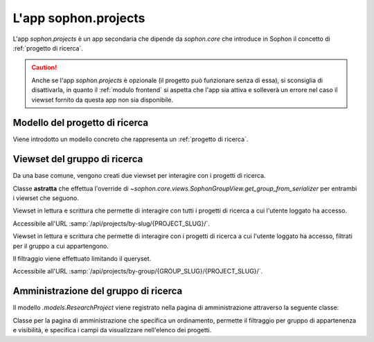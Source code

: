 L'app sophon.projects
-----------------------
.. default-domain:: py
.. default-role:: obj
.. module:: sophon.projects

L'app `sophon.projects` è un app secondaria che dipende da `sophon.core` che introduce in Sophon il concetto di :ref:`progetto di ricerca`.

.. caution::

   Anche se l'app `sophon.projects` è opzionale (il progetto può funzionare senza di essa), si sconsiglia di disattivarla, in quanto il :ref:`modulo frontend` si aspetta che l'app sia attiva e solleverà un errore nel caso il viewset fornito da questa app non sia disponibile.


Modello del progetto di ricerca
^^^^^^^^^^^^^^^^^^^^^^^^^^^^^^^
.. module:: sophon.projects.models

Viene introdotto un modello concreto che rappresenta un :ref:`progetto di ricerca`.

.. class:: ResearchProject(SophonGroupModel)

   .. attribute:: slug: SlugField
   .. attribute:: group: ForeignKey → sophon.core.models.ResearchGroup
   .. attribute:: name: CharField
   .. attribute:: description: TextField
   .. attribute:: visibility: CharField ["PUBLIC", "INTERNAL", "PRIVATE"]


Viewset del gruppo di ricerca
^^^^^^^^^^^^^^^^^^^^^^^^^^^^^
.. module:: sophon.projects.views

Da una base comune, vengono creati due viewset per interagire con i progetti di ricerca.

.. class:: ResearchProjectViewSet(SophonGroupViewSet, metaclass=abc.ABCMeta)

   Classe **astratta** che effettua l'override di `~sophon.core.views.SophonGroupView.get_group_from_serializer` per entrambi i viewset che seguono.

.. class:: ResearchProjectsBySlugViewSet(ResearchProjectViewSet)

   Viewset in lettura e scrittura che permette di interagire con tutti i progetti di ricerca a cui l'utente loggato ha accesso.

   Accessibile all'URL :samp:`/api/projects/by-slug/{PROJECT_SLUG}/`.

.. class:: ResearchProjectsByGroupViewSet(ResearchProjectViewSet)

   Viewset in lettura e scrittura che permette di interagire con i progetti di ricerca a cui l'utente loggato ha accesso, filtrati per il gruppo a cui appartengono.

   Il filtraggio viene effettuato limitando il queryset.

   Accessibile all'URL :samp:`/api/projects/by-group/{GROUP_SLUG}/{PROJECT_SLUG}/`.


Amministrazione del gruppo di ricerca
^^^^^^^^^^^^^^^^^^^^^^^^^^^^^^^^^^^^^
.. module:: sophon.projects.admin

Il modello `.models.ResearchProject` viene registrato nella pagina di amministrazione attraverso la seguente classe:

.. class:: ResearchProjectAdmin(sophon.core.admin.SophonAdmin)

   Classe per la pagina di amministrazione che specifica un ordinamento, permette il filtraggio per gruppo di appartenenza e visibilità, e specifica i campi da visualizzare nell'elenco dei progetti.
